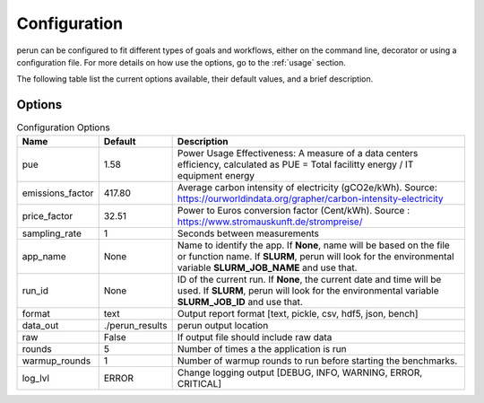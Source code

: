 .. _configuration:

Configuration
=============

perun can be configured to fit different types of goals and workflows, either on the command line, decorator or using a configuration file. For more details on how use the options, go to the :ref:`usage` section.

The following table list the current options available, their default values, and a brief description.

Options
-------

.. csv-table:: Configuration Options
    :header: "Name", "Default", "Description"

    "pue", 1.58, "Power Usage Effectiveness: A measure of a data centers efficiency, calculated as
    PUE = Total facilitty energy / IT equipment energy"
    "emissions_factor", 417.80, "Average carbon intensity of electricity (gCO2e/kWh). Source: https://ourworldindata.org/grapher/carbon-intensity-electricity"
    "price_factor", 32.51, "Power to Euros conversion factor (Cent/kWh). Source : https://www.stromauskunft.de/strompreise/"
    "sampling_rate", 1, "Seconds between measurements"
    "app_name", None, "Name to identify the app. If **None**, name will be based on the file or function name. If **SLURM**, perun will look for the environmental variable **SLURM_JOB_NAME** and use that."
    "run_id", None, "ID of the current run. If **None**, the current date and time will be used. If **SLURM**, perun will look for the environmental variable **SLURM_JOB_ID** and use that."
    "format", "text", "Output report format [text, pickle, csv, hdf5, json, bench]"
    "data_out", "./perun_results", "perun output location"
    "raw", False, "If output file should include raw data"
    "rounds", 5, "Number of times a the application is run"
    "warmup_rounds", 1, "Number of warmup rounds to run before starting the benchmarks."
    "log_lvl", "ERROR", "Change logging output [DEBUG, INFO, WARNING, ERROR, CRITICAL]"
